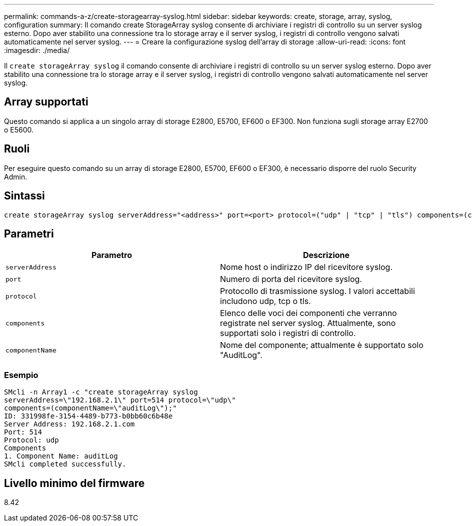 ---
permalink: commands-a-z/create-storagearray-syslog.html 
sidebar: sidebar 
keywords: create, storage, array, syslog, configuration 
summary: Il comando create StorageArray syslog consente di archiviare i registri di controllo su un server syslog esterno. Dopo aver stabilito una connessione tra lo storage array e il server syslog, i registri di controllo vengono salvati automaticamente nel server syslog. 
---
= Creare la configurazione syslog dell'array di storage
:allow-uri-read: 
:icons: font
:imagesdir: ./media/


[role="lead"]
Il `create storageArray syslog` il comando consente di archiviare i registri di controllo su un server syslog esterno. Dopo aver stabilito una connessione tra lo storage array e il server syslog, i registri di controllo vengono salvati automaticamente nel server syslog.



== Array supportati

Questo comando si applica a un singolo array di storage E2800, E5700, EF600 o EF300. Non funziona sugli storage array E2700 o E5600.



== Ruoli

Per eseguire questo comando su un array di storage E2800, E5700, EF600 o EF300, è necessario disporre del ruolo Security Admin.



== Sintassi

[listing]
----

create storageArray syslog serverAddress="<address>" port=<port> protocol=("udp" | "tcp" | "tls") components=(componentName=("auditLog") ...)
----


== Parametri

|===
| Parametro | Descrizione 


 a| 
`serverAddress`
 a| 
Nome host o indirizzo IP del ricevitore syslog.



 a| 
`port`
 a| 
Numero di porta del ricevitore syslog.



 a| 
`protocol`
 a| 
Protocollo di trasmissione syslog. I valori accettabili includono udp, tcp o tls.



 a| 
`components`
 a| 
Elenco delle voci dei componenti che verranno registrate nel server syslog. Attualmente, sono supportati solo i registri di controllo.



 a| 
`componentName`
 a| 
Nome del componente; attualmente è supportato solo "AuditLog".

|===


=== Esempio

[listing]
----
SMcli -n Array1 -c "create storageArray syslog
serverAddress=\"192.168.2.1\" port=514 protocol=\"udp\"
components=(componentName=\"auditLog\");"
ID: 331998fe-3154-4489-b773-b0bb60c6b48e
Server Address: 192.168.2.1.com
Port: 514
Protocol: udp
Components
1. Component Name: auditLog
SMcli completed successfully.
----


== Livello minimo del firmware

8.42
